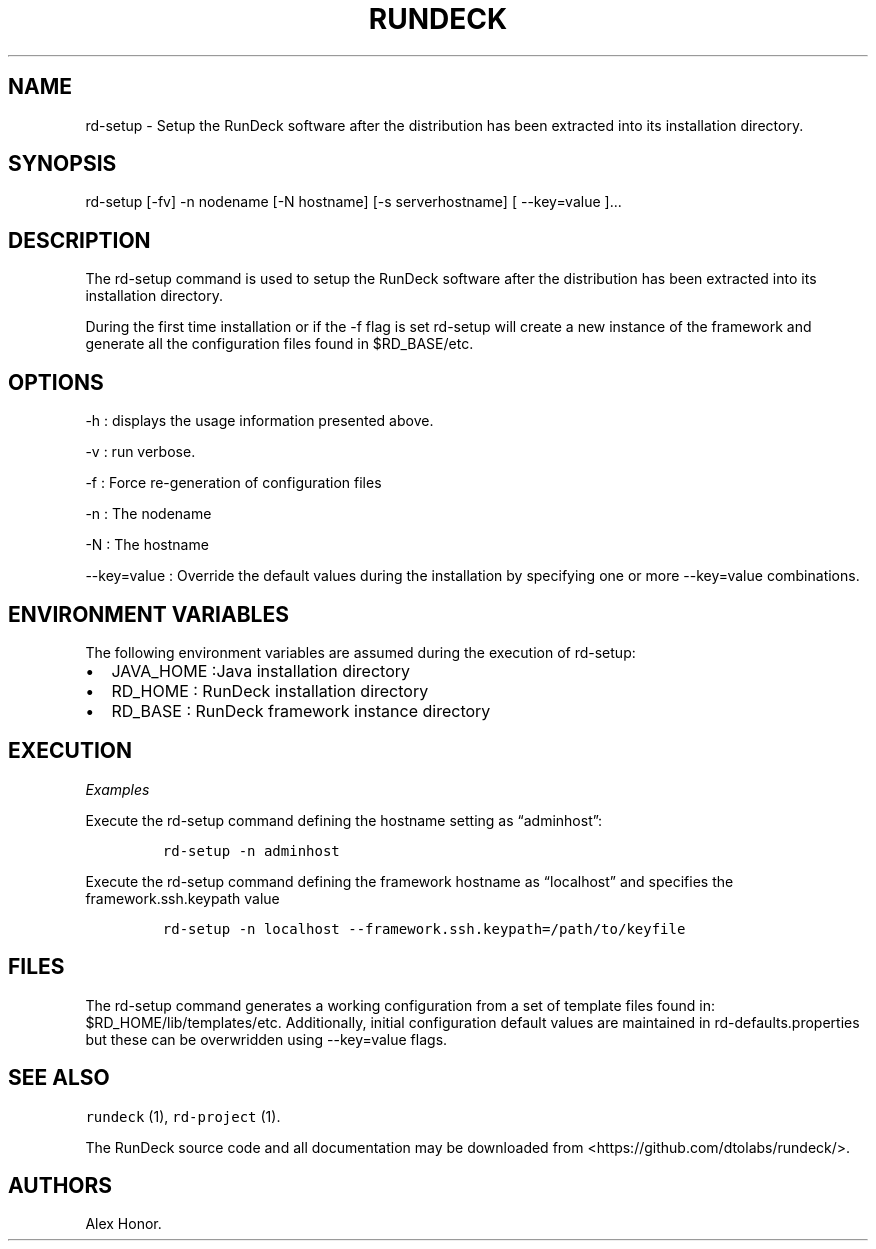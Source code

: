.TH RUNDECK 1 "November 20, 2010" "RunDeck User Manuals" "Version 1.0"
.SH NAME
.PP
rd-setup - Setup the RunDeck software after the distribution has
been extracted into its installation directory.
.SH SYNOPSIS
.PP
rd-setup [-fv] -n nodename [-N hostname] [-s serverhostname] [
--key=value ]\&...
.SH DESCRIPTION
.PP
The rd-setup command is used to setup the RunDeck software after
the distribution has been extracted into its installation
directory.
.PP
During the first time installation or if the -f flag is set
rd-setup will create a new instance of the framework and generate
all the configuration files found in $RD_BASE/etc.
.SH OPTIONS
.PP
-h : displays the usage information presented above.
.PP
-v : run verbose.
.PP
-f : Force re-generation of configuration files
.PP
-n : The nodename
.PP
-N : The hostname
.PP
--key=value : Override the default values during the installation
by specifying one or more --key=value combinations.
.SH ENVIRONMENT VARIABLES
.PP
The following environment variables are assumed during the
execution of rd-setup:
.IP \[bu] 2
JAVA_HOME :Java installation directory
.IP \[bu] 2
RD_HOME : RunDeck installation directory
.IP \[bu] 2
RD_BASE : RunDeck framework instance directory
.SH EXECUTION
.PP
\f[I]Examples\f[]
.PP
Execute the rd-setup command defining the hostname setting as
\[lq]adminhost\[rq]:
.IP
.nf
\f[C]
rd-setup\ -n\ adminhost
\f[]
.fi
.PP
Execute the rd-setup command defining the framework hostname as
\[lq]localhost\[rq] and specifies the framework.ssh.keypath value
.IP
.nf
\f[C]
rd-setup\ -n\ localhost\ --framework.ssh.keypath=/path/to/keyfile
\f[]
.fi
.SH FILES
.PP
The rd-setup command generates a working configuration from a set
of template files found in: $RD_HOME/lib/templates/etc.
Additionally, initial configuration default values are maintained
in rd-defaults.properties but these can be overwridden using
--key=value flags.
.SH SEE ALSO
.PP
\f[C]rundeck\f[] (1), \f[C]rd-project\f[] (1).
.PP
The RunDeck source code and all documentation may be downloaded
from <https://github.com/dtolabs/rundeck/>.
.SH AUTHORS
Alex Honor.
